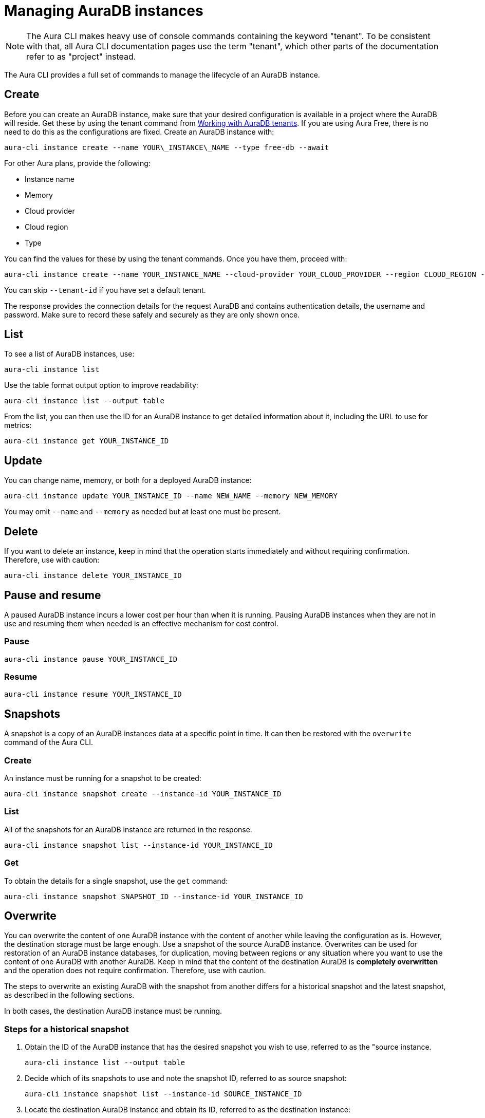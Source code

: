 = Managing AuraDB instances
:description: Manage AuraDB instance with the Neo4j Aura command line interface.

[NOTE]
====
The Aura CLI makes heavy use of console commands containing the keyword "tenant".
To be consistent with that, all Aura CLI documentation pages use the term "tenant", which other parts of the documentation refer to as "project" instead.
====

The Aura CLI provides a full set of commands to manage the lifecycle of an AuraDB instance.


== Create

Before you can create an AuraDB instance, make sure that your desired configuration is available in a project where the AuraDB will reside.
Get these by using the tenant command from xref:aura-cli/auradb-tenants.adoc[Working with AuraDB tenants].
If you are using Aura Free, there is no need to do this as the configurations are fixed.
Create an AuraDB instance with:

[source, shell]
----
aura-cli instance create --name YOUR\_INSTANCE\_NAME --type free-db --await 
----

For other Aura plans, provide the following:

* Instance name
* Memory
* Cloud provider
* Cloud region
* Type

You can find the values for these by using the tenant commands.
Once you have them, proceed with:

[source, shell]
----
aura-cli instance create --name YOUR_INSTANCE_NAME --cloud-provider YOUR_CLOUD_PROVIDER --region CLOUD_REGION --memory MEMORY --type  AURA_INSTANCE_TYPE --tenant-id YOUR_TENANT_ID 
----

You can skip `--tenant-id` if you have set a default tenant.

The response provides the connection details for the request AuraDB and contains authentication details, the username and password.
Make sure to record these safely and securely as they are only shown once.


== List

To see a list of AuraDB instances, use:

[source, shell]
----
aura-cli instance list
----

Use the table format output option to improve readability:

[source, shell]
----
aura-cli instance list --output table 
----

From the list, you can then use the ID for an AuraDB instance to get detailed information about it, including the URL to use for metrics:

[source, shell]
----
aura-cli instance get YOUR_INSTANCE_ID
----


== Update

You can change name, memory, or both for a deployed AuraDB instance:

[source, shell]
----
aura-cli instance update YOUR_INSTANCE_ID --name NEW_NAME --memory NEW_MEMORY
----

You may omit `--name` and `--memory` as needed but at least one must be present.


== Delete

If you want to delete an instance, keep in mind that the operation starts immediately and without requiring confirmation.
Therefore, use with caution:

[source, shell]
----
aura-cli instance delete YOUR_INSTANCE_ID
----


== Pause and resume

A paused AuraDB instance incurs a lower cost per hour than when it is running.
Pausing AuraDB instances when they are not in use and resuming them when needed is an effective mechanism for cost control.


=== Pause

[source, shell]
----
aura-cli instance pause YOUR_INSTANCE_ID
----


=== Resume

[source, shell]
----
aura-cli instance resume YOUR_INSTANCE_ID
----


== Snapshots

A snapshot is a copy of an AuraDB instances data at a specific point in time.
It can then be restored with the `overwrite` command of the Aura CLI.


=== Create

An instance must be running for a snapshot to be created:

[source, shell]
----
aura-cli instance snapshot create --instance-id YOUR_INSTANCE_ID
----


=== List

All of the snapshots for an AuraDB instance are returned in the response.

[source, shell]
----
aura-cli instance snapshot list --instance-id YOUR_INSTANCE_ID
----


=== Get

To obtain the details for a single snapshot, use the `get` command:

[source, shell]
----
aura-cli instance snapshot SNAPSHOT_ID --instance-id YOUR_INSTANCE_ID
----


## Overwrite

You can overwrite the content of one AuraDB instance with the content of another while leaving the configuration as is.
However, the destination storage must be large enough.
Use a snapshot of the source AuraDB instance.
Overwrites can be used for restoration of an AuraDB instance databases, for duplication, moving between regions or any situation where you want to use the content of one AuraDB with another AuraDB.
Keep in mind that the content of the destination AuraDB is **completely overwritten** and the operation does not require confirmation.
Therefore, use with caution.

The steps to overwrite an existing AuraDB with the snapshot from another differs for a historical snapshot and the latest snapshot, as described in the following sections.

In both cases, the destination AuraDB instance must be running.


=== Steps for a historical snapshot

. Obtain the ID of the AuraDB instance that has the desired snapshot you wish to use, referred to as the "source instance.
+
[source, shell]
----
aura-cli instance list --output table
----
+
. Decide which of its snapshots to use and note the snapshot ID, referred to as source snapshot:
+
[source, shell]
----
aura-cli instance snapshot list --instance-id SOURCE_INSTANCE_ID
----
+
. Locate the destination AuraDB instance and obtain its ID, referred to as the destination instance:
+
[source, shell]
----
aura-cli instance list --output table
----
+
. Perform the overwrite:
+
[source, shell]
----
aura-cli instance overwrite DESTINATION_INSTANCE_ID --source-instance-id SOURCE_INSTANCE_ID --source-snapshot-id SOURCE_SNAPSHOT_ID
----
+
If you receive a response that looks like the following, select a different snapshot:
+
[source, shell]
----
Error: [Source snapshot SOURCE_SNAPSHOT_ID is not exportable ]
----
+
It is not possible at this time for the Aura CLI to indicate which snapshots are exportable.
See xref:managing-instances/backup-restore-export.adoc#export-create[Export / Create] for more information about exportable snapshots.
+
. The destination AuraDB instance content will now be overwritten.
  Depending on the size, this will take several minutes to complete.
  You can check the status with:
+
[source, shell]
----
aura-cli instance get DESTINATION_INSTANCE_ID 
----

When the status is "Running" the overwrite is completed.


=== Steps for the latest snapshot

. Locate the destination AuraDB instance and obtain its ID, referred to as the destination instance:
+
[source, shell]
----
aura-cli instance list --output table
----
+
. Perform the overwrite:
+
[source, shell]
----
aura-cli instance overwrite DESTINATION_INSTANCE_ID --source-instance-id SOURCE_INSTANCE_ID
----
+
. The destination AuraDB instance content will now be overwritten.
  Depending on the size, this will take several minutes to complete.
  You can check the status with:
+
[source, shell]
----
aura-cli instance get DESTINATION_INSTANCE_ID 
----

When the status is "Running" the overwrite is completed.


== Customer-managed keys

Encryption of data at REST is a standard feature of AuraDB and uses keys from a supported cloud key management service (KMS).
AuraDB Virtual Dedicated Cloud customers may wish to use their own encryption keys, a capability that is referred to as Customer-Managed Encryption Keys (CMEK).
For more information about Customer Managed Keys, see xref:security/encryption.adoc#customer-managed-keys/[Encryption].
It is recommended to familiarize yourself with this before proceeding.
The Aura CLI allows management of this feature with these commands:

* `create` - allows Aura to use the key defined in your Cloud Key Management System.
* `delete` - removes the permission for Aura to use a key. This makes all data encrypted with that key inaccessible.
* `list` - lists already defined CMEKs.
* `get` - detailed information about an individual CMEK.


=== Create

To use this command, you must have created your custom managed key in your cloud provider's Key Management System (KMS) and configured its permissions correctly.
For more information, see xref:security/encryption.adoc[Encryption].

[source, shell]
----
aura-cli customer-managed-key create --tenant-id YOUR_TENANT_ID --type AURADB_TYPE --region CLOUD_REGION_OF_THE_AURADB_INSTANCE --name YOUR_CUSTOM_KEY_NAME  --key-id YOUR_CUSTOM_KEY_ARN --cloud-provider YOUR_CLOUD_PROVIDE_THAT_HAS_THE_CUSTOM_KEY
----


=== Delete

Keep in mind that this command executes immediately, resulting in a loss of data access by any AuraDB which is using the CMEK.
Therefore, use with caution:

[source, shell]
----
aura-cli customer-managed-key delete YOUR\_AURA\_CMEK\_ID
----


=== List

List all configured CMEKs:

[source, shell]
----
aura-cli customer-managed-key list --tenant-id YOUR\_TENANT\_ID --output table
----

=== Get

Provide detailed information for a particular CMEK:

[source, shell]
----
aura-cli customer-managed-key get YOUR\_CMEK\_ID
----